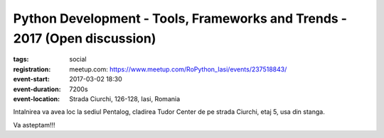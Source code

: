 Python Development - Tools, Frameworks and Trends - 2017 (Open discussion)
##########################################################################

:tags: social
:registration:
    meetup.com: https://www.meetup.com/RoPython_Iasi/events/237518843/
:event-start: 2017-03-02 18:30
:event-duration: 7200s
:event-location: Strada Ciurchi, 126-128, Iasi, Romania

Intalnirea va avea loc la sediul Pentalog, cladirea Tudor Center de pe
strada Ciurchi, etaj 5, usa din stanga.

Va asteptam!!!

